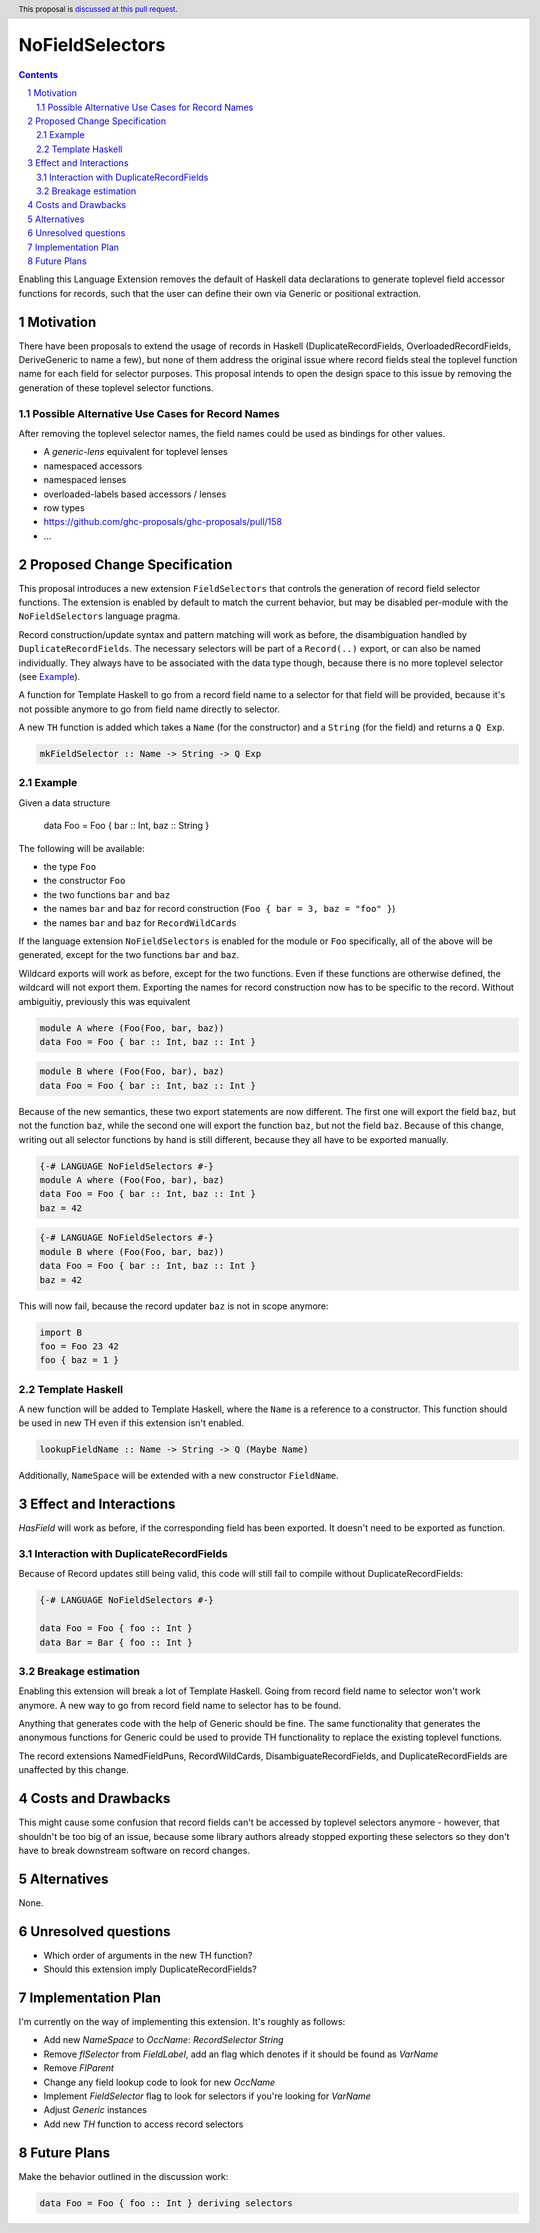NoFieldSelectors
==============

.. proposal-number:: Leave blank. This will be filled in when the proposal is
                     accepted.
.. trac-ticket:: Leave blank. This will eventually be filled with the Trac
                 ticket number which will track the progress of the
                 implementation of the feature.
.. implemented:: Leave blank. This will be filled in with the first GHC version which
                 implements the described feature.
.. highlight:: haskell
.. header:: This proposal is `discussed at this pull request <https://github.com/ghc-proposals/ghc-proposals/pull/160>`_.
.. sectnum::
.. contents::

Enabling this Language Extension removes the default of Haskell data
declarations to generate toplevel field accessor functions for records, such
that the user can define their own via Generic or positional extraction.

Motivation
------------

There have been proposals to extend the usage of records in Haskell
(DuplicateRecordFields, OverloadedRecordFields, DeriveGeneric to name a few),
but none of them address the original issue where record fields steal the
toplevel function name for each field for selector purposes. This proposal
intends to open the design space to this issue by removing the generation of
these toplevel selector functions.

Possible Alternative Use Cases for Record Names
^^^^^^^^^^^^^^^^^^^^^^^^^^^^^^^^^^^^^^^^^^^^^^^

After removing the toplevel selector names, the field names could be used as
bindings for other values.

- A `generic-lens` equivalent for toplevel lenses
- namespaced accessors
- namespaced lenses
- overloaded-labels based accessors / lenses
- row types
- `<https://github.com/ghc-proposals/ghc-proposals/pull/158>`_
- ...

Proposed Change Specification
-----------------------------

This proposal introduces a new extension ``FieldSelectors`` that controls the
generation of record field selector functions. The extension is enabled by
default to match the current behavior, but may be disabled per-module with the
``NoFieldSelectors`` language pragma.

Record construction/update syntax and pattern matching will work as before, the
disambiguation handled by ``DuplicateRecordFields``. The necessary selectors
will be part of a ``Record(..)`` export, or can also be named individually. They
always have to be associated with the data type though, because there is no more
toplevel selector (see `Example`_).

A function for Template Haskell to go from a record field name to a selector for
that field will be provided, because it's not possible anymore to go from field
name directly to selector.

A new ``TH`` function is added which takes a ``Name`` (for the constructor) and
a ``String`` (for the field) and returns a ``Q Exp``.

.. code-block:: haskell

    mkFieldSelector :: Name -> String -> Q Exp

Example
^^^^^^^

Given a data structure

    data Foo = Foo { bar :: Int, baz :: String }

The following will be available:

- the type ``Foo``
- the constructor ``Foo``
- the two functions ``bar`` and ``baz``
- the names ``bar`` and ``baz`` for record construction (``Foo { bar = 3, baz = "foo" }``)
- the names ``bar`` and ``baz`` for ``RecordWildCards``

If the language extension ``NoFieldSelectors`` is enabled for the module
or ``Foo`` specifically, all of the above will be generated, except for the two
functions ``bar`` and ``baz``.

Wildcard exports will work as before, except for the two functions. Even if
these functions are otherwise defined, the wildcard will not export them.
Exporting the names for record construction now has to be specific to the
record. Without ambiguitiy, previously this was equivalent

.. code-block:: haskell

    module A where (Foo(Foo, bar, baz))
    data Foo = Foo { bar :: Int, baz :: Int }

.. code-block:: haskell

    module B where (Foo(Foo, bar), baz)
    data Foo = Foo { bar :: Int, baz :: Int }

Because of the new semantics, these two export statements are now different. The
first one will export the field ``baz``, but not the function ``baz``, while the
second one will export the function ``baz``, but not the field ``baz``. Because
of this change, writing out all selector functions by hand is still different,
because they all have to be exported manually.

.. code-block:: haskell

    {-# LANGUAGE NoFieldSelectors #-}
    module A where (Foo(Foo, bar), baz)
    data Foo = Foo { bar :: Int, baz :: Int }
    baz = 42

.. code-block:: haskell

    {-# LANGUAGE NoFieldSelectors #-}
    module B where (Foo(Foo, bar, baz))
    data Foo = Foo { bar :: Int, baz :: Int }
    baz = 42

This will now fail, because the record updater ``baz`` is not in scope anymore:

.. code-block:: haskell

    import B
    foo = Foo 23 42
    foo { baz = 1 }

Template Haskell
^^^^^^^^^^^^^^^^

A new function will be added to Template Haskell, where the ``Name`` is a
reference to a constructor. This function should be used in new TH even if this
extension isn't enabled.

.. code-block:: haskell

    lookupFieldName :: Name -> String -> Q (Maybe Name)

Additionally, ``NameSpace`` will be extended with a new constructor ``FieldName``.

Effect and Interactions
-----------------------

`HasField` will work as before, if the corresponding field has been exported. It
doesn't need to be exported as function.

Interaction with DuplicateRecordFields
^^^^^^^^^^^^^^^^^^^^^^^^^^^^^^^^^^^^^^

Because of Record updates still being valid, this code will still fail to
compile without DuplicateRecordFields:

.. code-block:: haskell

    {-# LANGUAGE NoFieldSelectors #-}

    data Foo = Foo { foo :: Int }
    data Bar = Bar { foo :: Int }

Breakage estimation
^^^^^^^^^^^^^^^^^^^

Enabling this extension will break a lot of Template Haskell. Going from record
field name to selector won't work anymore. A new way to go from record field
name to selector has to be found.

Anything that generates code with the help of Generic should be fine. The same
functionality that generates the anonymous functions for Generic could be used
to provide TH functionality to replace the existing toplevel functions.

The record extensions NamedFieldPuns, RecordWildCards, DisambiguateRecordFields,
and DuplicateRecordFields are unaffected by this change.


Costs and Drawbacks
-------------------

This might cause some confusion that record fields can't be accessed by toplevel
selectors anymore - however, that shouldn't be too big of an issue, because some
library authors already stopped exporting these selectors so they don't have to
break downstream software on record changes.


Alternatives
------------

None.


Unresolved questions
--------------------

- Which order of arguments in the new TH function?
- Should this extension imply DuplicateRecordFields?


Implementation Plan
-------------------

I'm currently on the way of implementing this extension. It's roughly as
follows:

- Add new `NameSpace` to `OccName`: `RecordSelector String`
- Remove `flSelector` from `FieldLabel`, add an flag which denotes if it should
  be found as `VarName`
- Remove `FlParent`
- Change any field lookup code to look for new `OccName`
- Implement `FieldSelector` flag to look for selectors if you're looking
  for `VarName`
- Adjust `Generic` instances
- Add new `TH` function to access record selectors

Future Plans
------------

Make the behavior outlined in the discussion work:

.. code-block:: haskell

    data Foo = Foo { foo :: Int } deriving selectors

